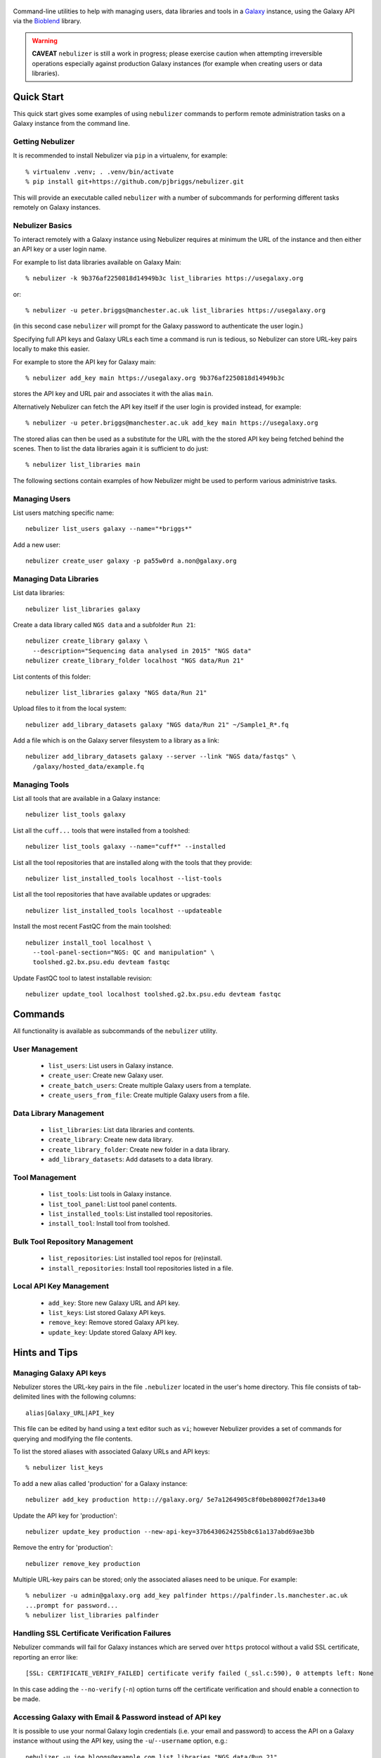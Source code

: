 .. figure:: https://raw.githubusercontent.com/pjbriggs/nebulizer/master/docs/nebulizer_logo.png
   :alt: Nebulizer Logo
   :align: center
   :figwidth: 100%
   :target: https://github.com/pjbriggs/nebulizer

Command-line utilities to help with managing users, data libraries and
tools in a `Galaxy <https://galaxyproject.org/>`_ instance, using the
Galaxy API via the `Bioblend <http://bioblend.readthedocs.org/en/latest/>`_
library.

.. image:: https://readthedocs.org/projects/pip/badge/?version=latest
   :target: https://nebulizer.readthedocs.io

.. image:: https://travis-ci.org/pjbriggs/nebulizer.png?branch=master
   :target: https://travis-ci.org/pjbriggs/nebulizer

.. warning::

   **CAVEAT** ``nebulizer`` is still a work in progress; please exercise
   caution when attempting irreversible operations especially against
   production Galaxy instances (for example when creating users or data
   libraries).

Quick Start
-----------

This quick start gives some examples of using ``nebulizer`` commands
to perform remote administration tasks on a Galaxy instance from the
command line.

-----------------
Getting Nebulizer
-----------------

It is recommended to install Nebulizer via ``pip`` in a virtualenv,
for example::

  % virtualenv .venv; . .venv/bin/activate
  % pip install git+https://github.com/pjbriggs/nebulizer.git

This will provide an executable called ``nebulizer`` with a number
of subcommands for performing different tasks remotely on Galaxy
instances.

----------------
Nebulizer Basics
----------------

To interact remotely with a Galaxy instance using Nebulizer requires
at minimum the URL of the instance and then either an API key or a
user login name.

For example to list data libraries available on Galaxy Main::

  % nebulizer -k 9b376af2250818d14949b3c list_libraries https://usegalaxy.org

or::

  % nebulizer -u peter.briggs@manchester.ac.uk list_libraries https://usegalaxy.org

(in this second case ``nebulizer`` will prompt for the Galaxy
password to authenticate the user login.)

Specifying full API keys and Galaxy URLs each time a command is run
is tedious, so Nebulizer can store URL-key pairs locally to make this
easier.

For example to store the API key for Galaxy main::

  % nebulizer add_key main https://usegalaxy.org 9b376af2250818d14949b3c

stores the API key and URL pair and associates it with the alias ``main``.

Alternatively Nebulizer can fetch the API key itself if the user
login is provided instead, for example::

  % nebulizer -u peter.briggs@manchester.ac.uk add_key main https://usegalaxy.org

The stored alias can then be used as a substitute for the URL with the
the stored API key being fetched behind the scenes. Then to list the
data libraries again it is sufficient to do just::

  % nebulizer list_libraries main

The following sections contain examples of how Nebulizer might be
used to perform various administrive tasks.

--------------
Managing Users
--------------

List users matching specific name::

  nebulizer list_users galaxy --name="*briggs*"

Add a new user::

  nebulizer create_user galaxy -p pa55w0rd a.non@galaxy.org

-----------------------
Managing Data Libraries
-----------------------

List data libraries::

  nebulizer list_libraries galaxy

Create a data library called ``NGS data`` and a subfolder ``Run 21``::

  nebulizer create_library galaxy \
    --description="Sequencing data analysed in 2015" "NGS data"
  nebulizer create_library_folder localhost "NGS data/Run 21"

List contents of this folder::

  nebulizer list_libraries galaxy "NGS data/Run 21"

Upload files to it from the local system::

  nebulizer add_library_datasets galaxy "NGS data/Run 21" ~/Sample1_R*.fq

Add a file which is on the Galaxy server filesystem to a library as a
link::

  nebulizer add_library_datasets galaxy --server --link "NGS data/fastqs" \
    /galaxy/hosted_data/example.fq

--------------
Managing Tools
--------------

List all tools that are available in a Galaxy instance::

  nebulizer list_tools galaxy

List all the ``cuff...`` tools that were installed from a toolshed::

  nebulizer list_tools galaxy --name="cuff*" --installed

List all the tool repositories that are installed along with the tools
that they provide::

  nebulizer list_installed_tools localhost --list-tools

List all the tool repositories that have available updates or upgrades::

  nebulizer list_installed_tools localhost --updateable

Install the most recent FastQC from the main toolshed::

  nebulizer install_tool localhost \
    --tool-panel-section="NGS: QC and manipulation" \
    toolshed.g2.bx.psu.edu devteam fastqc

Update FastQC tool to latest installable revision::

  nebulizer update_tool localhost toolshed.g2.bx.psu.edu devteam fastqc

Commands
--------

All functionality is available as subcommands of the ``nebulizer``
utility.

---------------
User Management
---------------

 * ``list_users``: List users in Galaxy instance.
 * ``create_user``: Create new Galaxy user.
 * ``create_batch_users``: Create multiple Galaxy users from a template.
 * ``create_users_from_file``: Create multiple Galaxy users from a file.

-----------------------
Data Library Management
-----------------------

 * ``list_libraries``:  List data libraries and contents.
 * ``create_library``: Create new data library.
 * ``create_library_folder``: Create new folder in a data library.
 * ``add_library_datasets``: Add datasets to a data library.

---------------
Tool Management
---------------

 * ``list_tools``: List tools in Galaxy instance.
 * ``list_tool_panel``: List tool panel contents.
 * ``list_installed_tools``: List installed tool repositories.
 * ``install_tool``: Install tool from toolshed.

-------------------------------
Bulk Tool Repository Management
-------------------------------

 * ``list_repositories``: List installed tool repos for (re)install.
 * ``install_repositories``: Install tool repositories listed in a file.

------------------------
Local API Key Management
------------------------

 * ``add_key``: Store new Galaxy URL and API key.
 * ``list_keys``: List stored Galaxy API keys.
 * ``remove_key``: Remove stored Galaxy API key.
 * ``update_key``: Update stored Galaxy API key.

Hints and Tips
--------------

------------------------
Managing Galaxy API keys
------------------------

Nebulizer stores the URL-key pairs in the file ``.nebulizer``
located in the user's home directory. This file consists of
tab-delimited lines with the following columns::

  alias|Galaxy_URL|API_key

This file can be edited by hand using a text editor such as
``vi``; however Nebulizer provides a set of commands for
querying and modifying the file contents.

To list the stored aliases with associated Galaxy URLs and
API keys::

  % nebulizer list_keys

To add a new alias called 'production' for a Galaxy instance::

  nebulizer add_key production http:://galaxy.org/ 5e7a1264905c8f0beb80002f7de13a40

Update the API key for 'production'::

  nebulizer update_key production --new-api-key=37b6430624255b8c61a137abd69ae3bb

Remove the entry for 'production'::

  nebulizer remove_key production

Multiple URL-key pairs can be stored; only the associated
aliases need to be unique. For example::

  % nebulizer -u admin@galaxy.org add_key palfinder https://palfinder.ls.manchester.ac.uk
  ...prompt for password...
  % nebulizer list_libraries palfinder

----------------------------------------------
Handling SSL Certificate Verification Failures
----------------------------------------------

Nebulizer commands will fail for Galaxy instances which are served over
``https`` protocol without a valid SSL certificate, reporting an error like::

  [SSL: CERTIFICATE_VERIFY_FAILED] certificate verify failed (_ssl.c:590), 0 attempts left: None

In this case adding the ``--no-verify`` (``-n``) option turns off the
certificate verification and should enable a connection to be made.

---------------------------------------------------------
Accessing Galaxy with Email & Password instead of API key
---------------------------------------------------------

It is possible to use your normal Galaxy login credentials (i.e. your email
and password) to access the API on a Galaxy instance without using the
API key, using the ``-u``/``--username`` option, e.g.::

  nebulizer -u joe.bloggs@example.com list_libraries "NGS data/Run 21"

You will be prompted to enter the password; however you can also use the
``-P``/``--galaxy_password`` option to specify it explicitly on the command
line.

-------------------------------------------------
Installing Multiple Tool Repositories from a List
-------------------------------------------------

It is possible to install a list of tool repositories into a
Galaxy instance by using the ``install_repositories`` command::

  nebulizer install_repositories galaxy tools.tsv

The ``tools.tsv`` file must be a tab-delimited list of repositories,
one repository per line in the format::

  TOOLSHED|OWNER|REPOSITORY|REVISON|SECTION

For example::

  toolshed.g2.bx.psu.edu	devteam	bowtie_wrappers	9ca609a2a421	NGS: Mapping

A list of tool repositories already installed in a Galaxy instance
can be generated in this format using the ``list_repositories``
command::

  nebulizer list_repositories galaxy > tools.tsv

In principle the combination of these two commands can be used to
'clone' the installed tools from one Galaxy instance into another.

For example to replicate the tools installed on the 'Palfinder'
instance::

  nebulizer list_repositories https://palfinder.ls.manchester.ac.uk > palfinder.tsv
  nebulizer install_repositories http://127.0.0.1 palfinder.tsv

Deprecated Utilities
--------------------

The following additional utilities are included for backwards
compatibility but are deprecated and likely to be removed in a
future version:

 * ``manage_users``: list and create user accounts
 * ``manage_libraries``: list, create and populate data libraries
 * ``manage_tools``: list and install tools from toolsheds

They are not documented further here.

License
-------

Nebulizer is licensed under the `Academic Free License (AFL) <https://opensource.org/licenses/AFL-3.0>`_.

